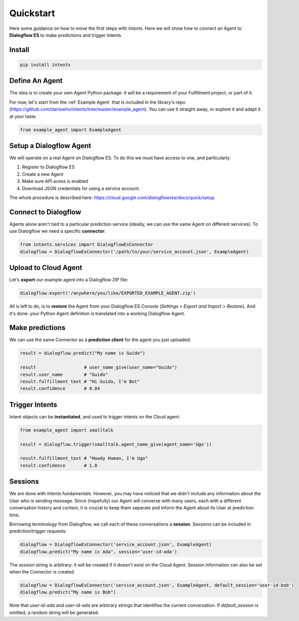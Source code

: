Quickstart
==========

Here some guidance on how to move the first steps with *Intents*. Here we will
show how to connect an Agent to **Dialogflow ES** to make predictions and trigger Intents.

Install
-------

.. code-block:: sh

    pip install intents

Define An Agent
---------------

The idea is to create your own Agent Python package: it will be a requirement of
your Fulfillment project, or part of it.

For now, let's start from the :ref:`Example Agent` that is included in the
library's repo (https://github.com/dariowho/intents/tree/master/example_agent). You can use
it straight away, or explore it and adapt it at your taste.

.. code-block:: python

    from example_agent import ExampleAgent

Setup a Dialogflow Agent
------------------------

We will operate on a real Agent on Dialogflow ES. To do this we must have access
to one, and particularly:

#. Register to Dialogflow ES
#. Create a new Agent
#. Make sure API acess is enabled 
#. Download JSON credentials for using a service account.

The whole procedure is described here:
https://cloud.google.com/dialogflow/es/docs/quick/setup.

Connect to Dialogflow
---------------------

Agents alone aren't tied to a particular prediction service (ideally, we can use
the same Agent on different services). To use Dialogflow we need a specific
**connector**:

.. code-block:: python
    
    from intents.services import DialogflowEsConnector
    dialogflow = DialogflowEsConnector('/path/to/your/service_account.json', ExampleAgent)

Upload to Cloud Agent
---------------------

Let's **export** our example agent into a Dialogflow ZIP file:

.. code-block:: python
    
    dialogflow.export('/anywhere/you/like/EXPORTED_EXAMPLE_AGENT.zip')

All is left to do, is to **restore** the Agent from your Dialogflow ES Console
(*Settings > Export and Import > Restore*). And it's done: your Python Agent
definition is translated into a working Dialogflow Agent.

Make predictions
----------------

We can use the same Connector as a **prediction client** for the agent you just uploaded.

.. code-block:: python

    result = dialogflow.predict("My name is Guido")

    result                  # user_name_give(user_name="Guido")
    result.user_name        # "Guido"
    result.fulfillment_text # "Hi Guido, I'm Bot"
    result.confidence       # 0.84

Trigger Intents
---------------

Intent objects can be **instantiated**, and used to trigger intents on the Cloud
agent:

.. code-block:: python

    from example_agent import smalltalk

    result = dialogflow.trigger(smalltalk.agent_name_give(agent_name='Ugo'))

    result.fulfillment_text # "Howdy Human, I'm Ugo"
    result.confidence       # 1.0

Sessions
--------

We are done with *Intents* fundamentals. However, you may have noticed that we
didn't include any information about the User who is sending message. Since
(hopefully) our Agent will converse with many users, each with a different
conversation history and context, it is crucial to keep them separate and inform
the Agent about its User at prediction time.

Borrowing terminology from Dialogflow, we call each of these conversations a
**session**. Sessions can be included in prediction/trigger requests:

.. code-block:: python

    dialogflow = DialogflowEsConnector('service_account.json', ExampleAgent)
    dialogflow.predict("My name is Ada", session='user-id-ada')

The `session` string is arbitrary: it will be created if it doesn't exist on the
Cloud Agent. Session information can also be set when the Connector is created.

.. code-block:: python

    dialogflow = DialogflowEsConnector('service_account.json', ExampleAgent, default_session='user-id-bob')
    dialogflow.predict("My name is Bob")

Note that `user-id-ada` and `user-id-ada` are arbitrary strings that identifies the
current conversation. If `default_session` is omitted, a random string will be generated.
